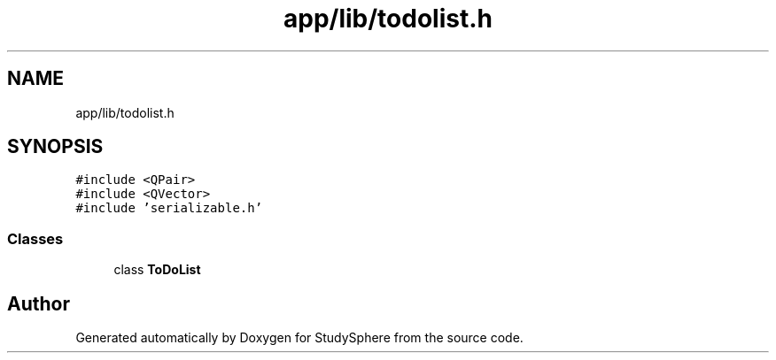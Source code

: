 .TH "app/lib/todolist.h" 3StudySphere" \" -*- nroff -*-
.ad l
.nh
.SH NAME
app/lib/todolist.h
.SH SYNOPSIS
.br
.PP
\fC#include <QPair>\fP
.br
\fC#include <QVector>\fP
.br
\fC#include 'serializable\&.h'\fP
.br

.SS "Classes"

.in +1c
.ti -1c
.RI "class \fBToDoList\fP"
.br
.in -1c
.SH "Author"
.PP 
Generated automatically by Doxygen for StudySphere from the source code\&.
